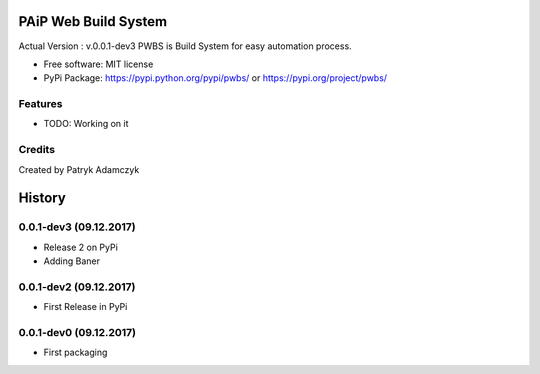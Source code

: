==================
PAiP Web Build System
==================
.. image:: https://badge.fury.io/py/pwbs.svg
    :target: https://badge.fury.io/py/pwbs
.. image:: https://img.shields.io/pypi/l/pwbs.svg
.. image:: https://img.shields.io/pypi/wheel/pwbs.svg
.. image:: https://img.shields.io/pypi/format/pwbs.svg
.. image:: https://img.shields.io/pypi/implementation/pwbs.svg
.. image:: https://img.shields.io/pypi/pyversions/pwbs.svg
.. image:: https://img.shields.io/pypi/status/pwbs.svg
.. image:: https://img.shields.io/pypi/v/pwbs.svg
    :target: https://pypi.org/project/pwbs/

Actual Version : v.0.0.1-dev3
PWBS is Build System for easy automation process.


* Free software: MIT license
* PyPi Package: https://pypi.python.org/pypi/pwbs/ or https://pypi.org/project/pwbs/

Features
--------

* TODO: Working on it

Credits
---------

Created by Patryk Adamczyk


=======
History
=======

0.0.1-dev3 (09.12.2017)
------------------

* Release 2 on PyPi
* Adding Baner

0.0.1-dev2 (09.12.2017)
------------------

* First Release in PyPi

0.0.1-dev0 (09.12.2017)
------------------

* First packaging


